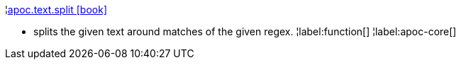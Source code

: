 ¦xref::overview/apoc.text/apoc.text.split.adoc[apoc.text.split icon:book[]] +

 - splits the given text around matches of the given regex.
¦label:function[]
¦label:apoc-core[]
